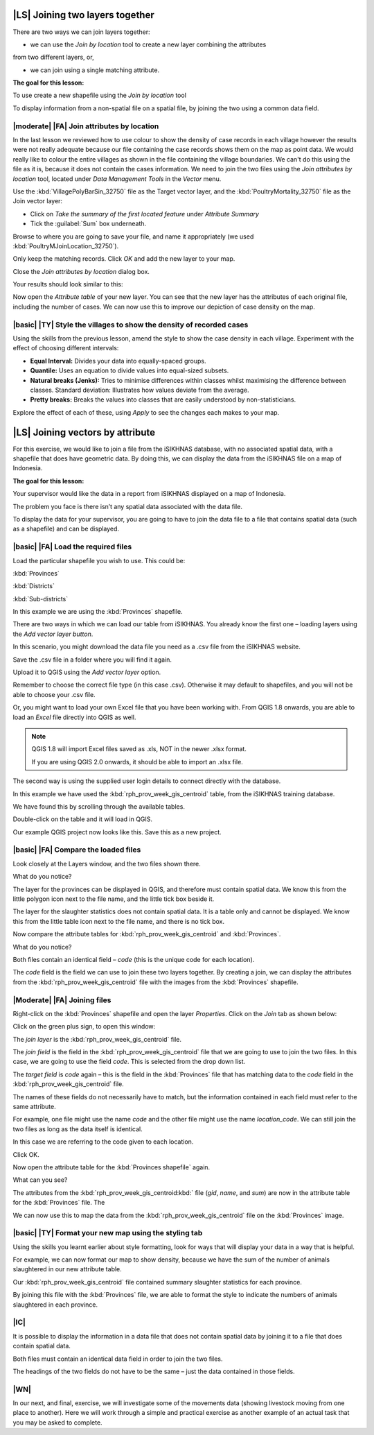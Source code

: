 |LS| Joining two layers together
===============================================================================
There are two ways we can join layers together:

* we can use the *Join by location* tool to create a new layer combining the attributes 
from two different layers, or, 

* we can join using a single matching attribute.


**The goal for this lesson:**

To use create a new shapefile using the *Join by location* tool

To display information from a non-spatial file on a spatial file, by joining the two 
using a common data field.

|moderate| |FA| Join attributes by location
--------------------------------------------------------------------------------
In the last lesson we reviewed how to use colour to show the density of case records 
in each village however the results were not really adequate because our file containing 
the case records shows them on the map as point data. We would really like to colour the 
entire villages as shown in the file containing the village boundaries. We can't do this 
using the file as it is, because it does not contain the cases information. We need to join 
the two files using the *Join attributes by location* tool, located under *Data Management 
Tools* in the *Vector* menu.

.. image:: ../_static/ISIKHNAS/024.png
   :align: center


Use the :kbd:`VillagePolyBarSin_32750` file as the Target vector layer, and the :kbd:`PoultryMortality_32750` 
file as the Join vector layer:

* Click on *Take the summary of the first located feature* under *Attribute Summary*
* Tick the :guilabel:`Sum` box underneath.

Browse to where you are going to save your file, and name it appropriately (we used 
:kbd:`PoultryMJoinLocation_32750`).

Only keep the matching records. Click *OK* and add the new layer to your map.

Close the *Join attributes by location* dialog box.
 
Your results should look similar to this:

.. image:: ../_static/ISIKHNAS/025.png
   :align: center

Now open the *Attribute table* of your new layer. You can see that the new layer has the 
attributes of each original file, including the number of cases. We can now use this to 
improve our depiction of case density on the map.

|basic| |TY| Style the villages to show the density of recorded cases
--------------------------------------------------------------------------------

Using the skills from the previous lesson, amend the style to show the case density in each 
village. Experiment with the effect of choosing different intervals:

* **Equal Interval:** Divides your data into equally-spaced groups.
* **Quantile:** Uses an equation to divide values into equal-sized subsets.
* **Natural breaks (Jenks):** Tries to minimise differences within classes whilst maximising the difference between classes. Standard deviation: Illustrates how values deviate from the average.
* **Pretty breaks:** Breaks the values into classes that are easily understood by non-statisticians.

Explore the effect of each of these, using *Apply* to see the changes each makes to your map.

|LS| Joining vectors by attribute
===============================================================================

For this exercise, we would like to join a file from the iSIKHNAS database, with 
no associated spatial data, with a shapefile that does have geometric data.  By 
doing this, we can display the data from the iSIKHNAS file on a map of Indonesia.

**The goal for this lesson:**

Your supervisor would like the data in a report from iSIKHNAS displayed on a map 
of Indonesia. 

The problem you face is there isn’t any spatial data associated with the data file.

To display the data for your supervisor, you are going to have to join the data 
file to a file that contains spatial data (such as a shapefile) and can be displayed.

|basic| |FA| Load the required files
--------------------------------------------------------------------------------

Load the particular shapefile you wish to use. This could be:

:kbd:`Provinces`

:kbd:`Districts`

:kbd:`Sub-districts`

In this example we are using the :kbd:`Provinces` shapefile.

There are two ways in which we can load our table from iSIKHNAS. You already know 
the first one – loading layers using the *Add vector layer button*. 

.. image:: ../_static/ISIKHNAS/025a.png
   :align: center

In this scenario, you might download the data file you need as a .csv file from 
the iSIKHNAS website. 

Save the .csv file in a folder where you will find it again.

Upload it to QGIS using the *Add vector layer* option. 

Remember to choose the correct file type (in this case .csv). Otherwise it may default 
to shapefiles, and you will not be able to choose your .csv file.

.. image:: ../_static/ISIKHNAS/025b.png
   :align: center 

Or, you might want to load your own Excel file that you have been working with. From 
QGIS 1.8 onwards, you are able to load an *Excel* file directly into QGIS as well.

.. note::  QGIS 1.8 will import Excel files saved as .xls, NOT in the newer .xlsx format. 
	
	If you are using QGIS 2.0 onwards, it should be able to import an .xlsx file.

::

The second way is using the supplied user login details to connect directly with 
the database.

.. image:: ../_static/ISIKHNAS/025c.png
   :align: center
 
In this example we have used the :kbd:`rph_prov_week_gis_centroid` table, from the iSIKHNAS 
training database. 

We have found this by scrolling through the available tables.

.. image:: ../_static/ISIKHNAS/025d.png
   :align: center

Double-click on the table and it will load in QGIS. 

Our example QGIS project now looks like this. Save this as a new project.

.. image:: ../_static/ISIKHNAS/025e.png
   :align: center


 
|basic| |FA| Compare the loaded files
--------------------------------------------------------------------------------

Look closely at the Layers window, and the two files shown there. 

What do you notice?

.. image:: ../_static/ISIKHNAS/025f.png
   :align: center
 
The layer for the provinces can be displayed in QGIS, and therefore must contain 
spatial data. We know this from the little polygon icon next to the file name, and 
the little tick box beside it.

The layer for the slaughter statistics does not contain spatial data. It is a table 
only and cannot be displayed. We know this from the little table icon next to the 
file name, and there is no tick box.

Now compare the attribute tables for :kbd:`rph_prov_week_gis_centroid` and :kbd:`Provinces`. 

What do you notice?

.. image:: ../_static/ISIKHNAS/025g.png
   :align: center

.. image:: ../_static/ISIKHNAS/025h.png
   :align: center

Both files contain an identical field – *code* (this is the unique code for 
each location).

The *code* field is the field we can use to join these two layers together. By creating 
a join, we can display the attributes from the :kbd:`rph_prov_week_gis_centroid` file with 
the images from the :kbd:`Provinces` shapefile.

|Moderate| |FA| Joining files
--------------------------------------------------------------------------------

Right-click on the :kbd:`Provinces` shapefile and open the layer *Properties*. Click on the 
*Join* tab as shown below:

.. image:: ../_static/ISIKHNAS/025i.png
   :align: center 

Click on the green plus sign, to open this window:

.. image:: ../_static/ISIKHNAS/025j.png
   :align: center

The *join layer* is the :kbd:`rph_prov_week_gis_centroid` file. 

The *join field* is the field in the :kbd:`rph_prov_week_gis_centroid` file that we are 
going to use to join the two files. In this case, we are going to use the field 
*code*. This is selected from the drop down list.

The *target field* is *code* again – this is the field in the :kbd:`Provinces` file that 
has matching data to the *code* field in the :kbd:`rph_prov_week_gis_centroid` file.

.. image:: ../_static/ISIKHNAS/025k.png
   :align: center

The names of these fields do not necessarily have to match, but the information 
contained in each field must refer to the same attribute. 

For example, one file might use the name *code* and the other file might use the 
name *location_code*. We can still join the two files as long as the data itself 
is identical.

In this case we are referring to the code given to each location.

Click OK.

Now open the attribute table for the :kbd:`Provinces shapefile` again.

What can you see?

.. image:: ../_static/ISIKHNAS/025l.png
   :align: center

The attributes from the :kbd:`rph_prov_week_gis_centroid:kbd:` file (*gid*, *name*, and *sum*) are 
now in the attribute table for the :kbd:`Provinces` file. The 

We can now use this to map the data from the :kbd:`rph_prov_week_gis_centroid` file on the 
:kbd:`Provinces` image.

|basic| |TY| Format your new map using the styling tab
--------------------------------------------------------------------------------

Using the skills you learnt earlier about style formatting, look for ways that will 
display your data in a way that is helpful.

For example, we can now format our map to show density, because we have the sum of 
the number of animals slaughtered in our new attribute table.

.. image:: ../_static/ISIKHNAS/025m.png
   :align: center

Our :kbd:`rph_prov_week_gis_centroid` file contained summary slaughter statistics for each 
province. 

By joining this file with the :kbd:`Provinces` file, we are able to format the style to 
indicate the numbers of animals slaughtered in each province. 

|IC| 
--------------------------------------------------------------------------------
It is possible to display the information in a data file that does not contain 
spatial data by joining it to a file that does contain spatial data.

Both files must contain an identical data field in order to join the two files.

The headings of the two fields do not have to be the same – just the data contained 
in those fields. 


|WN|
--------------------------------------------------------------------------------

In our next, and final, exercise, we will investigate some of the movements data (showing livestock 
moving from one place to another). Here we will work through a simple and practical exercise as 
another example of an actual task that you may be asked to complete. 
